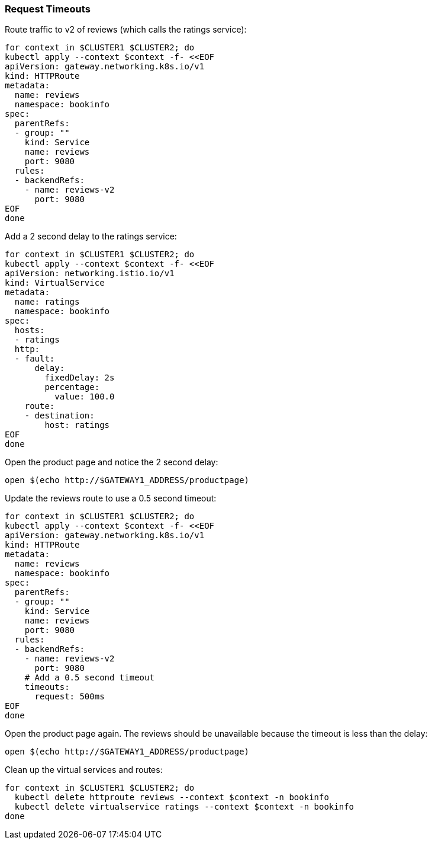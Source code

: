 === Request Timeouts

Route traffic to v2 of reviews (which calls the ratings service):

[,bash]
----
for context in $CLUSTER1 $CLUSTER2; do
kubectl apply --context $context -f- <<EOF
apiVersion: gateway.networking.k8s.io/v1
kind: HTTPRoute
metadata:
  name: reviews
  namespace: bookinfo
spec:
  parentRefs:
  - group: ""
    kind: Service
    name: reviews
    port: 9080
  rules:
  - backendRefs:
    - name: reviews-v2
      port: 9080
EOF
done
----

Add a 2 second delay to the ratings service:

[,bash]
----
for context in $CLUSTER1 $CLUSTER2; do
kubectl apply --context $context -f- <<EOF
apiVersion: networking.istio.io/v1
kind: VirtualService
metadata:
  name: ratings
  namespace: bookinfo
spec:
  hosts:
  - ratings
  http:
  - fault:
      delay:
        fixedDelay: 2s
        percentage:
          value: 100.0
    route:
    - destination:
        host: ratings
EOF
done
----

Open the product page and notice the 2 second delay:

[,bash]
----
open $(echo http://$GATEWAY1_ADDRESS/productpage)
----

Update the reviews route to use a 0.5 second timeout:

[,bash]
----
for context in $CLUSTER1 $CLUSTER2; do
kubectl apply --context $context -f- <<EOF
apiVersion: gateway.networking.k8s.io/v1
kind: HTTPRoute
metadata:
  name: reviews
  namespace: bookinfo
spec:
  parentRefs:
  - group: ""
    kind: Service
    name: reviews
    port: 9080
  rules:
  - backendRefs:
    - name: reviews-v2
      port: 9080
    # Add a 0.5 second timeout
    timeouts:
      request: 500ms
EOF
done
----

Open the product page again. The reviews should be unavailable because the timeout is less than the delay:

[,bash]
----
open $(echo http://$GATEWAY1_ADDRESS/productpage)
----

Clean up the virtual services and routes:

[,bash]
----
for context in $CLUSTER1 $CLUSTER2; do
  kubectl delete httproute reviews --context $context -n bookinfo
  kubectl delete virtualservice ratings --context $context -n bookinfo
done
----
